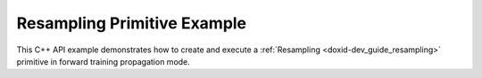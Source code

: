 .. index:: pair: page; Resampling Primitive Example
.. _doxid-resampling_example_cpp:

Resampling Primitive Example
============================

This C++ API example demonstrates how to create and execute a :ref:`Resampling <doxid-dev_guide_resampling>` primitive in forward training propagation mode.

.. ref-code-block:: cpp

	/*******************************************************************************
	* Copyright 2020-2025 Intel Corporation
	*
	* Licensed under the Apache License, Version 2.0 (the "License");
	* you may not use this file except in compliance with the License.
	* You may obtain a copy of the License at
	*
	*     http://www.apache.org/licenses/LICENSE-2.0
	*
	* Unless required by applicable law or agreed to in writing, software
	* distributed under the License is distributed on an "AS IS" BASIS,
	* WITHOUT WARRANTIES OR CONDITIONS OF ANY KIND, either express or implied.
	* See the License for the specific language governing permissions and
	* limitations under the License.
	*******************************************************************************/
	
	
	
	
	#include <algorithm>
	#include <cmath>
	#include <iostream>
	#include <string>
	#include <vector>
	
	#include "example_utils.hpp"
	#include "oneapi/dnnl/dnnl.hpp"
	
	using namespace :ref:`dnnl <doxid-namespacednnl>`;
	
	void resampling_example(:ref:`dnnl::engine::kind <doxid-structdnnl_1_1engine_1a2635da16314dcbdb9bd9ea431316bb1a>` engine_kind) {
	
	    // Create execution dnnl::engine.
	    :ref:`dnnl::engine <doxid-structdnnl_1_1engine>` :ref:`engine <doxid-structdnnl_1_1engine>`(engine_kind, 0);
	
	    // Create dnnl::stream.
	    :ref:`dnnl::stream <doxid-structdnnl_1_1stream>` engine_stream(:ref:`engine <doxid-structdnnl_1_1engine>`);
	
	    // Tensor dimensions.
	    const :ref:`memory::dim <doxid-structdnnl_1_1memory_1a281426f169daa042dcf5379c8fce21a9>` N = 3, // batch size
	            IC = 3, // channels
	            IH = 227, // input tensor height
	            IW = 227, // input tensor width
	            OH = 350, // output tensor height
	            OW = 350; // output tensor width
	
	    // Source (src) and destination (dst) dimensions.
	    :ref:`memory::dims <doxid-structdnnl_1_1memory_1a7d9f4b6ad8caf3969f436cd9ff27e9bb>` src_dims = {N, IC, IH, IW};
	    :ref:`memory::dims <doxid-structdnnl_1_1memory_1a7d9f4b6ad8caf3969f436cd9ff27e9bb>` dst_dims = {N, IC, OH, OW};
	
	    // Allocate buffers.
	    std::vector<float> src_data(product(src_dims));
	    std::vector<float> dst_data(product(dst_dims));
	
	    // Initialize src tensor.
	    std::generate(src_data.begin(), src_data.end(), []() {
	        static int i = 0;
	        return std::cos(i++ / 10.f);
	    });
	
	    // Create memory descriptors and memory objects for src and dst.
	    auto :ref:`src_md <doxid-group__dnnl__api__primitives__common_1gga94efdd650364f4d9776cfb9b711cbdc1a90a729e395453e1d9411ad416c796819>` = :ref:`memory::desc <doxid-structdnnl_1_1memory_1_1desc>`(
	            src_dims, :ref:`memory::data_type::f32 <doxid-structdnnl_1_1memory_1a8e83474ec3a50e08e37af76c8c075dcea512dc597be7ae761876315165dc8bd2e>`, :ref:`memory::format_tag::nchw <doxid-structdnnl_1_1memory_1a8e71077ed6a5f7fb7b3e6e1a5a2ecf3faded7ac40158367123c5467281d44cbeb>`);
	    auto :ref:`dst_md <doxid-group__dnnl__api__primitives__common_1gga94efdd650364f4d9776cfb9b711cbdc1a701158248eed4e5fc84610f2f6026493>` = :ref:`memory::desc <doxid-structdnnl_1_1memory_1_1desc>`(
	            dst_dims, :ref:`memory::data_type::f32 <doxid-structdnnl_1_1memory_1a8e83474ec3a50e08e37af76c8c075dcea512dc597be7ae761876315165dc8bd2e>`, :ref:`memory::format_tag::nchw <doxid-structdnnl_1_1memory_1a8e71077ed6a5f7fb7b3e6e1a5a2ecf3faded7ac40158367123c5467281d44cbeb>`);
	
	    auto src_mem = :ref:`memory <doxid-structdnnl_1_1memory>`(src_md, :ref:`engine <doxid-structdnnl_1_1engine>`);
	    auto dst_mem = :ref:`memory <doxid-structdnnl_1_1memory>`(dst_md, :ref:`engine <doxid-structdnnl_1_1engine>`);
	
	    // Write data to memory object's handle.
	    write_to_dnnl_memory(src_data.data(), src_mem);
	
	    // Create primitive descriptor.
	    auto resampling_pd = :ref:`resampling_forward::primitive_desc <doxid-structdnnl_1_1resampling__forward_1_1primitive__desc>`(:ref:`engine <doxid-structdnnl_1_1engine>`,
	            :ref:`prop_kind::forward_training <doxid-group__dnnl__api__attributes_1ggac7db48f6583aa9903e54c2a39d65438fa24775787fab8f13aa4809e1ce8f82aeb>`, :ref:`algorithm::resampling_linear <doxid-group__dnnl__api__attributes_1gga00377dd4982333e42e8ae1d09a309640a05731680a83c6dccd19a758b72a4ecbd>`, src_md,
	            dst_md);
	
	    // Create the primitive.
	    auto resampling_prim = :ref:`resampling_forward <doxid-structdnnl_1_1resampling__forward>`(resampling_pd);
	
	    // Primitive arguments.
	    std::unordered_map<int, memory> resampling_args;
	    resampling_args.insert({:ref:`DNNL_ARG_SRC <doxid-group__dnnl__api__primitives__common_1gac37ad67b48edeb9e742af0e50b70fe09>`, src_mem});
	    resampling_args.insert({:ref:`DNNL_ARG_DST <doxid-group__dnnl__api__primitives__common_1ga3ca217e4a06d42a0ede3c018383c388f>`, dst_mem});
	
	    // Primitive execution: resampling.
	    resampling_prim.execute(engine_stream, resampling_args);
	
	    // Wait for the computation to finalize.
	    engine_stream.wait();
	
	    // Read data from memory object's handle.
	    read_from_dnnl_memory(dst_data.data(), dst_mem);
	}
	
	int main(int argc, char **argv) {
	    return handle_example_errors(
	            resampling_example, parse_engine_kind(argc, argv));
	}

